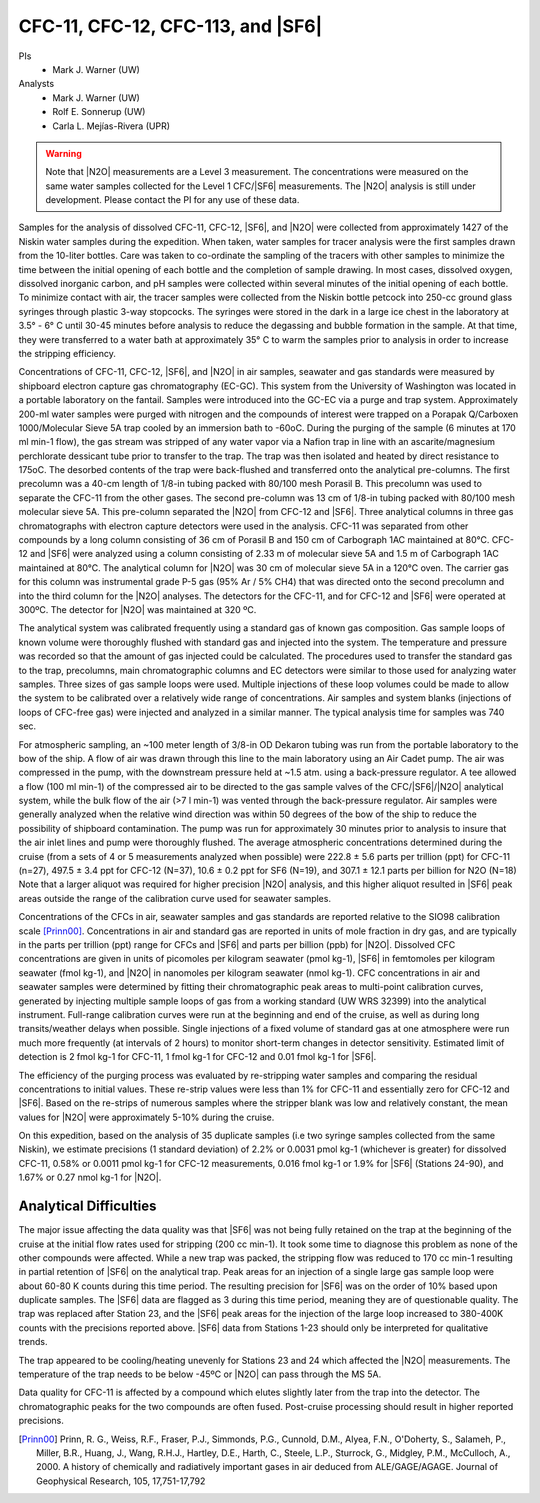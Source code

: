 CFC-11, CFC-12, CFC-113, and |SF6|
==================================

PIs
  * Mark J. Warner (UW)
Analysts
  * Mark J. Warner (UW)
  * Rolf E. Sonnerup (UW)
  * Carla L. Mejías-Rivera (UPR)

.. warning::

  Note that |N2O| measurements are a Level 3 measurement.
  The concentrations were measured on the same water samples collected for the Level 1 CFC/|SF6| measurements.
  The |N2O| analysis is still under development.
  Please contact the PI for any use of these data.

Samples for the analysis of dissolved CFC-11, CFC-12, |SF6|, and |N2O| were collected from approximately 1427 of the Niskin water samples during the expedition.
When taken, water samples for tracer analysis were the first samples drawn from the 10-liter bottles.
Care was taken to co-ordinate the sampling of the tracers with other samples to minimize the time between the initial opening of each bottle and the completion of sample drawing.
In most cases, dissolved oxygen, dissolved inorganic carbon, and pH samples were collected within several minutes of the initial opening of each bottle.
To minimize contact with air, the tracer samples were collected from the Niskin bottle petcock into 250-cc ground glass syringes through plastic 3-way stopcocks.
The syringes were stored in the dark in a large ice chest in the laboratory at 3.5° - 6° C until 30-45 minutes before analysis to reduce the degassing and bubble formation in the sample.
At that time, they were transferred to a water bath at approximately 35° C to warm the samples prior to analysis in order to increase the stripping efficiency.

Concentrations of CFC-11, CFC-12, |SF6|, and |N2O| in air samples, seawater and gas standards were measured by shipboard electron capture gas chromatography (EC-GC).
This system from the University of Washington was located in a portable laboratory on the fantail. Samples were introduced into the GC-EC via a purge and trap system.
Approximately 200-ml water samples were purged with nitrogen and the compounds of interest were trapped on a Porapak Q/Carboxen 1000/Molecular Sieve 5A trap cooled by an immersion bath to -60oC.
During the purging of the sample (6 minutes at 170 ml min-1 flow), the gas stream was stripped of any water vapor via a Nafion trap in line with an ascarite/magnesium perchlorate dessicant tube prior to transfer to the trap.
The trap was then isolated and heated by direct resistance to 175oC.
The desorbed contents of the trap were back-flushed and transferred onto the analytical pre-columns.
The first precolumn was a 40-cm length of 1/8-in tubing packed with 80/100 mesh Porasil B.
This precolumn was used to separate the CFC-11 from the other gases.
The second pre-column was 13 cm of 1/8-in tubing packed with 80/100 mesh molecular sieve 5A.
This pre-column separated the |N2O| from CFC-12 and |SF6|.
Three analytical columns in three gas chromatographs with electron capture detectors were used in the analysis.
CFC-11 was separated from other compounds by a long column consisting of 36 cm of Porasil B and 150 cm of Carbograph 1AC maintained at 80°C.
CFC-12 and |SF6| were analyzed using a column consisting of 2.33 m of molecular sieve 5A and 1.5 m of Carbograph 1AC maintained at 80°C.
The analytical column for |N2O| was 30 cm of molecular sieve 5A in a 120°C oven.
The carrier gas for this column was instrumental grade P-5 gas (95% Ar / 5% CH4) that was directed onto the second precolumn and into the third column for the |N2O| analyses.
The detectors for the CFC-11, and for CFC-12 and |SF6| were operated at 300ºC.
The detector for |N2O| was maintained at 320 ºC.

The analytical system was calibrated frequently using a standard gas of known gas composition.
Gas sample loops of known volume were thoroughly flushed with standard gas and injected into the system.
The temperature and pressure was recorded so that the amount of gas injected could be calculated.
The procedures used to transfer the standard gas to the trap, precolumns, main chromatographic columns and EC detectors were similar to those used for analyzing water samples.
Three sizes of gas sample loops were used.
Multiple injections of these loop volumes could be made to allow the system to be calibrated over a relatively wide range of concentrations.
Air samples and system blanks (injections of loops of CFC-free gas) were injected and analyzed in a similar manner.
The typical analysis time for samples was 740 sec.

For atmospheric sampling, an ~100 meter length of 3/8-in OD Dekaron tubing was run from the portable laboratory to the bow of the ship.
A flow of air was drawn through this line to the main laboratory using an Air Cadet pump.
The air was compressed in the pump, with the downstream pressure held at ~1.5 atm. using a back-pressure regulator.
A tee allowed a flow (100 ml min-1) of the compressed air to be directed to the gas sample valves of the CFC/|SF6|/|N2O| analytical system, while the bulk flow of the air (>7 l min-1) was vented through the back-pressure regulator.
Air samples were generally analyzed when the relative wind direction was within 50 degrees of the bow of the ship to reduce the possibility of shipboard contamination.
The pump was run for approximately 30 minutes prior to analysis to insure that the air inlet lines and pump were thoroughly flushed.
The average atmospheric concentrations determined during the cruise (from a sets of 4 or 5 measurements analyzed when possible) were 222.8 ± 5.6 parts per trillion (ppt) for CFC-11 (n=27), 497.5 ± 3.4 ppt for CFC-12 (N=37), 10.6 ± 0.2 ppt for SF6 (N=19), and 307.1 ± 12.1 parts per billion for N2O (N=18)
Note that a larger aliquot was required for higher precision |N2O| analysis, and this higher aliquot resulted in |SF6| peak areas outside the range of the calibration curve used for seawater samples. 

Concentrations of the CFCs in air, seawater samples and gas standards are reported relative to the SIO98 calibration scale [Prinn00]_.
Concentrations in air and standard gas are reported in units of mole fraction in dry gas, and are typically in the parts per trillion (ppt) range for CFCs and |SF6| and parts per billion (ppb) for |N2O|.
Dissolved CFC concentrations are given in units of picomoles per kilogram seawater (pmol kg-1), |SF6| in femtomoles per kilogram seawater (fmol kg-1), and |N2O| in nanomoles per kilogram seawater (nmol kg-1).
CFC concentrations in air and seawater samples were determined by fitting their chromatographic peak areas to multi-point calibration curves, generated by injecting multiple sample loops of gas from a working standard (UW WRS 32399) into the analytical instrument.
Full-range calibration curves were run at the beginning and end of the cruise, as well as during long transits/weather delays when possible.
Single injections of a fixed volume of standard gas at one atmosphere were run much more frequently (at intervals of 2 hours) to monitor short-term changes in detector sensitivity.
Estimated limit of detection is 2 fmol kg-1 for CFC-11, 1 fmol kg-1 for CFC-12 and 0.01 fmol kg-1 for |SF6|.

The efficiency of the purging process was evaluated by re-stripping water samples and comparing the residual concentrations to initial values.
These re-strip values were less than 1% for CFC-11 and essentially zero for CFC-12 and |SF6|.
Based on the re-strips of numerous samples where the stripper blank was low and relatively constant, the mean values for |N2O| were approximately 5-10%  during the cruise.

On this expedition, based on the analysis of 35 duplicate samples (i.e two syringe samples collected from the same Niskin), we estimate precisions (1 standard deviation) of 2.2% or 0.0031 pmol kg-1 (whichever is greater) for dissolved CFC-11, 0.58% or 0.0011 pmol kg-1 for CFC-12 measurements, 0.016 fmol kg-1 or 1.9% for |SF6| (Stations 24-90), and 1.67% or 0.27 nmol kg-1  for |N2O|.

Analytical Difficulties
-----------------------

The major issue affecting the data quality was that |SF6| was not being fully retained on the trap at the beginning of the cruise at the initial flow rates used for stripping (200 cc min-1).
It took some time to diagnose this problem as none of the other compounds were affected.
While a new trap was packed, the stripping flow was reduced to 170 cc min-1 resulting in partial retention of |SF6| on the analytical trap.
Peak areas for an injection of a single large gas sample loop were about 60-80 K counts during this time period.
The resulting precision for |SF6| was on the order of 10% based upon duplicate samples.
The |SF6| data are flagged as 3 during this time period, meaning they are of questionable quality.
The trap was replaced after Station 23, and the |SF6| peak areas for the injection of the large loop increased to 380-400K counts with the precisions reported above. |SF6| data from Stations 1-23 should only be interpreted for qualitative trends.

The trap appeared to be cooling/heating unevenly for Stations 23 and 24 which affected the |N2O| measurements.  The temperature of the trap needs to be below -45ºC or |N2O| can pass through the MS 5A.

Data quality for CFC-11 is affected by a compound which elutes slightly later from the trap into the detector.  The chromatographic peaks for the two compounds are often fused. Post-cruise processing should result in higher reported precisions.

        


.. [Prinn00] Prinn, R. G., Weiss, R.F., Fraser, P.J., Simmonds, P.G., Cunnold, D.M., Alyea, F.N., O'Doherty, S., Salameh, P., Miller, B.R., Huang, J.,
    Wang, R.H.J., Hartley, D.E., Harth, C., Steele, L.P., Sturrock, G., Midgley,  P.M., McCulloch, A., 2000.
    A history of chemically and radiatively important gases in air deduced from ALE/GAGE/AGAGE.  Journal of Geophysical  Research, 105, 17,751-17,792




